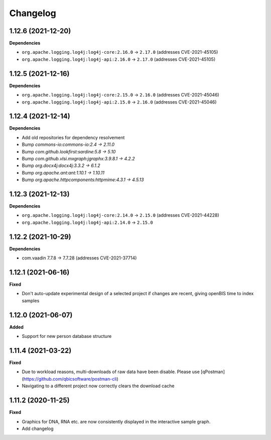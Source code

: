 ==========
Changelog
==========

1.12.6 (2021-12-20)
-------------------

**Dependencies**

* ``org.apache.logging.log4j:log4j-core:2.16.0`` -> ``2.17.0`` (addresses CVE-2021-45105)

* ``org.apache.logging.log4j:log4j-api:2.16.0`` -> ``2.17.0`` (addresses CVE-2021-45105)

1.12.5 (2021-12-16)
-------------------

**Dependencies**

* ``org.apache.logging.log4j:log4j-core:2.15.0`` -> ``2.16.0`` (addresses CVE-2021-45046)

* ``org.apache.logging.log4j:log4j-api:2.15.0`` -> ``2.16.0`` (addresses CVE-2021-45046)

1.12.4 (2021-12-14)
-------------------

**Dependencies**

* Add old repositories for dependency resolvement

* Bump `commons-io:commons-io:2.4 -> 2.11.0`

* Bump `com.github.lookfirst:sardine:5.8 -> 5.10`

* Bump `com.github.vlsi.mxgraph:jgraphx:3.9.8.1 -> 4.2.2`

* Bump `org.docx4j:docx4j:3.3.2 -> 6.1.2`

* Bump `org.apache.ant:ant:1.10.1 -> 1.10.11`

* Bump `org.apache.httpcomponents:httpmime:4.3.1 -> 4.5.13`

1.12.3 (2021-12-13)
-------------------

**Dependencies**


* ``org.apache.logging.log4j:log4j-core:2.14.0`` -> ``2.15.0`` (addresses CVE-2021-44228)

* ``org.apache.logging.log4j:log4j-api:2.14.0`` -> ``2.15.0``

1.12.2 (2021-10-29)
-------------------

**Dependencies**

* com.vaadin 7.7.8 -> 7.7.28 (addresses CVE-2021-37714)

1.12.1 (2021-06-16)
-------------------

**Fixed**

* Don't auto-update experimental design of a selected project if changes are recent, giving openBIS time to index samples

1.12.0 (2021-06-07)
-------------------

**Added**

* Support for new person database structure

1.11.4 (2021-03-22)
-------------------

**Fixed**

* Due to workload reasons, multi-downloads of raw data have been disable. Please use [qPostman](https://github.com/qbicsoftware/postman-cli)
* Navigating to a different project now correctly clears the download cache

1.11.2 (2020-11-25)
-------------------

**Fixed**

* Graphics for DNA, RNA etc. are now consistently displayed in the interactive sample graph.
* Add changelog
